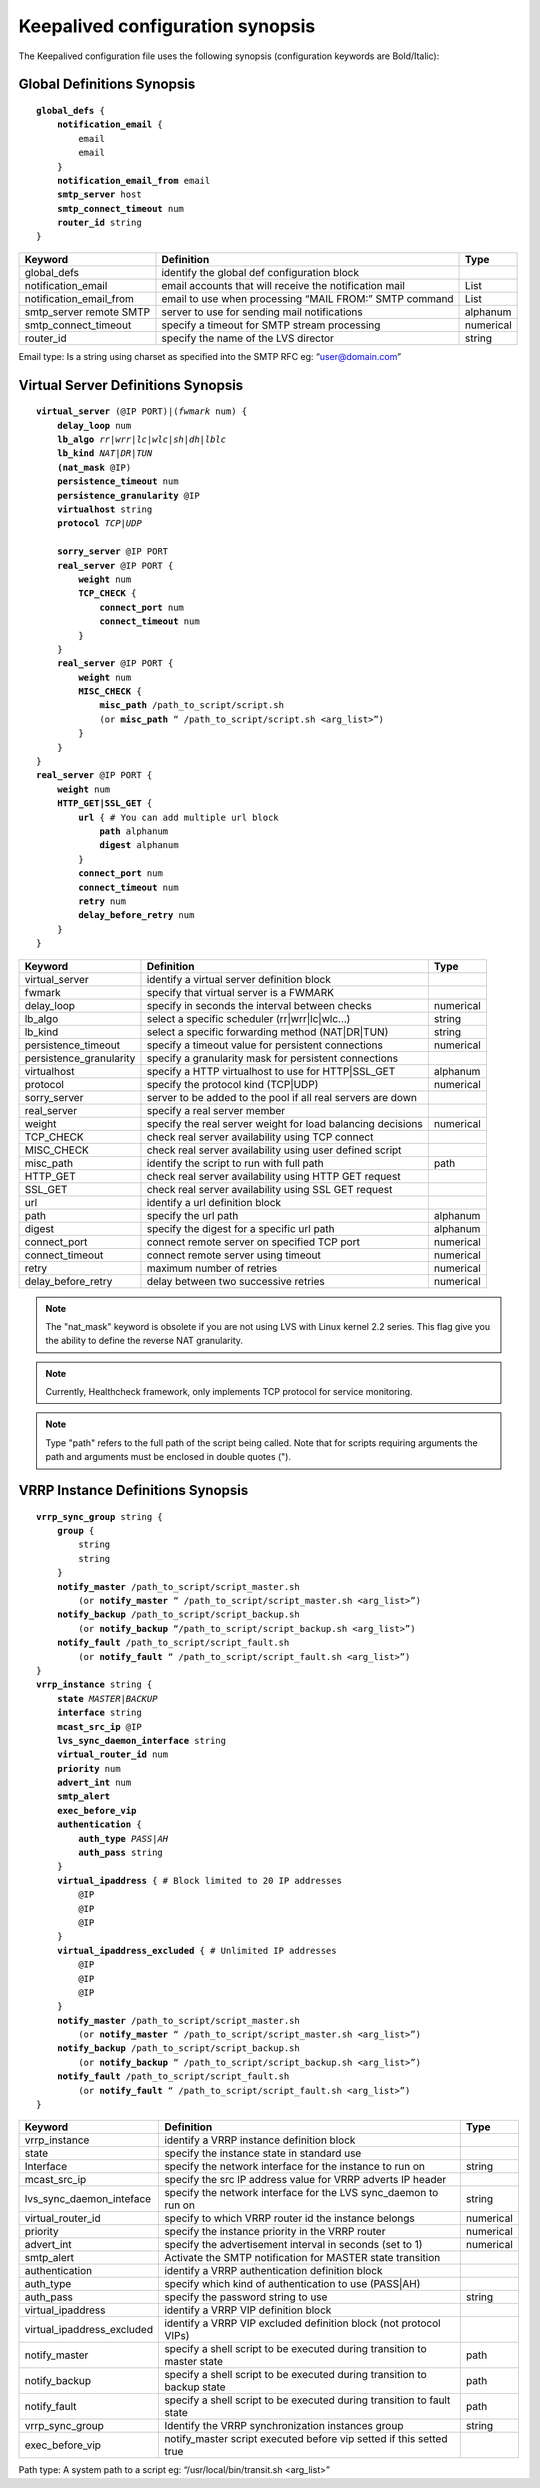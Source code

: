 #################################
Keepalived configuration synopsis
#################################

The Keepalived configuration file uses the following synopsis (configuration keywords are Bold/Italic):

Global Definitions Synopsis
***************************

.. parsed-literal::

    **global_defs** {
        **notification_email** {
            email
            email
        }
        **notification_email_from** email
        **smtp_server** host
        **smtp_connect_timeout** num
        **router_id** string
    }

========================    ======================================================  =========
Keyword                     Definition                                              Type
========================    ======================================================  =========
global_defs                 identify the global def configuration block
notification_email          email accounts that will receive the notification mail  List
notification_email_from     email to use when processing “MAIL FROM:” SMTP command  List
smtp_server remote SMTP     server to use for sending mail notifications            alphanum
smtp_connect_timeout        specify a timeout for SMTP stream processing            numerical
router_id                   specify the name of the LVS director                    string
========================    ======================================================  =========

Email type: Is a string using charset as specified into the SMTP RFC eg: “user@domain.com”

Virtual Server Definitions Synopsis
***********************************

.. parsed-literal::

    **virtual_server** (@IP PORT)|(*fwmark* num) {
        **delay_loop** num
        **lb_algo** *rr|wrr|lc|wlc|sh|dh|lblc*
        **lb_kind** *NAT|DR|TUN*
        **(nat_mask** @IP)
        **persistence_timeout** num
        **persistence_granularity** @IP
        **virtualhost** string
        **protocol** *TCP|UDP*

        **sorry_server** @IP PORT
        **real_server** @IP PORT {
            **weight** num
            **TCP_CHECK** {
                **connect_port** num
                **connect_timeout** num
            }
        }
        **real_server** @IP PORT {
            **weight** num
            **MISC_CHECK** {
                **misc_path** /path_to_script/script.sh
                (or **misc_path** “ /path_to_script/script.sh <arg_list>”)
            }
        }
    }
    **real_server** @IP PORT {
        **weight** num
        **HTTP_GET|SSL_GET** {
            **url** { # You can add multiple url block
                **path** alphanum
                **digest** alphanum
            }
            **connect_port** num
            **connect_timeout** num
            **retry** num
            **delay_before_retry** num
        }
    }

======================= =========================================================== =========
Keyword                 Definition                                                  Type
======================= =========================================================== =========
virtual_server          identify a virtual server definition block
fwmark                  specify that virtual server is a FWMARK
delay_loop              specify in seconds the interval between checks              numerical
lb_algo                 select a specific scheduler (rr|wrr|lc|wlc...)              string
lb_kind                 select a specific forwarding method (NAT|DR|TUN)            string
persistence_timeout     specify a timeout value for persistent connections          numerical
persistence_granularity specify a granularity mask for persistent connections
virtualhost             specify a HTTP virtualhost to use for HTTP|SSL_GET          alphanum
protocol                specify the protocol kind (TCP|UDP)                         numerical
sorry_server            server to be added to the pool if all real servers are down
real_server             specify a real server member
weight                  specify the real server weight for load balancing decisions numerical
TCP_CHECK               check real server availability using TCP connect
MISC_CHECK              check real server availability using user defined script
misc_path               identify the script to run with full path                   path
HTTP_GET                check real server availability using HTTP GET request
SSL_GET                 check real server availability using SSL GET request
url                     identify a url definition block
path                    specify the url path                                        alphanum
digest                  specify the digest for a specific url path                  alphanum
connect_port            connect remote server on specified TCP port                 numerical
connect_timeout         connect remote server using timeout                         numerical
retry                   maximum number of retries                                   numerical
delay_before_retry      delay between two successive retries                        numerical
======================= =========================================================== =========

.. note::
   The "nat_mask" keyword is obsolete if you are not using LVS with Linux kernel 2.2 series.  This flag give you the ability to define the reverse NAT granularity.

.. note::
   Currently, Healthcheck framework, only implements TCP protocol for service monitoring.

.. note::
   Type "path" refers to the full path of the script being called. Note that for scripts requiring arguments the path and arguments must be enclosed in double quotes (").

VRRP Instance Definitions Synopsis
**********************************

.. parsed-literal::

    **vrrp_sync_group** string {
        **group** {
            string
            string
        }
        **notify_master** /path_to_script/script_master.sh
            (or **notify_master** “ /path_to_script/script_master.sh <arg_list>”)
        **notify_backup** /path_to_script/script_backup.sh
            (or **notify_backup** “/path_to_script/script_backup.sh <arg_list>”)
        **notify_fault** /path_to_script/script_fault.sh
            (or **notify_fault** “ /path_to_script/script_fault.sh <arg_list>”)
    }
    **vrrp_instance** string {
        **state** *MASTER|BACKUP*
        **interface** string
        **mcast_src_ip** @IP
        **lvs_sync_daemon_interface** string
        **virtual_router_id** num
        **priority** num
        **advert_int** num
        **smtp_alert**
        **exec_before_vip**
        **authentication** {
            **auth_type** *PASS|AH*
            **auth_pass** string
        }
        **virtual_ipaddress** { # Block limited to 20 IP addresses
            @IP
            @IP
            @IP
        }
        **virtual_ipaddress_excluded** { # Unlimited IP addresses
            @IP
            @IP
            @IP
        }
        **notify_master** /path_to_script/script_master.sh
            (or **notify_master** “ /path_to_script/script_master.sh <arg_list>”)
        **notify_backup** /path_to_script/script_backup.sh
            (or **notify_backup** “ /path_to_script/script_backup.sh <arg_list>”)
        **notify_fault** /path_to_script/script_fault.sh
            (or **notify_fault** “ /path_to_script/script_fault.sh <arg_list>”)
    }

==========================  ======================================================================= =========
Keyword                     Definition                                                              Type
==========================  ======================================================================= =========
vrrp_instance               identify a VRRP instance definition block
state                       specify the instance state in standard use
Interface                   specify the network interface for the instance to run on                string
mcast_src_ip                specify the src IP address value for VRRP adverts IP header
lvs_sync_daemon_inteface    specify the network interface for the LVS sync_daemon to run on         string
virtual_router_id           specify to which VRRP router id the instance belongs                    numerical
priority                    specify the instance priority in the VRRP router                        numerical
advert_int                  specify the advertisement interval in seconds (set to 1)                numerical
smtp_alert                  Activate the SMTP notification for MASTER state transition
authentication              identify a VRRP authentication definition block
auth_type                   specify which kind of authentication to use (PASS|AH)
auth_pass                   specify the password string to use                                      string
virtual_ipaddress           identify a VRRP VIP definition block
virtual_ipaddress_excluded  identify a VRRP VIP excluded definition block (not protocol VIPs)
notify_master               specify a shell script to be executed during transition to master state path
notify_backup               specify a shell script to be executed during transition to backup state path
notify_fault                specify a shell script to be executed during transition to fault state  path
vrrp_sync_group             Identify the VRRP synchronization instances group                       string
exec_before_vip             notify_master script executed before vip setted if this setted true
==========================  ======================================================================= =========

Path type: A system path to a script eg: “/usr/local/bin/transit.sh <arg_list>”
